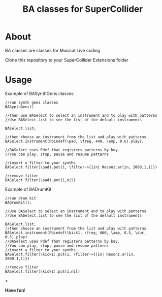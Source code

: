 #+TITLE: BA classes for SuperCollider

* About
BA classes are classes for Musical Live coding

Clone this repository to your SuperCollider Extensions folder

* Usage
Example of BASynthGens classes

#+begin_src
//run synth gens classes
BASynthGens()

//Then use BASelect to select an instrument and to play with patterns
//Use BASelect.list to see the list of the default instruments

BASelect.list;

//then choose an instrument from the list and play with patterns
BASelect.instrument(Pbindef(\pad, \freq, 440, \amp, 0.6).play);

//BASelect uses Pdef that registers patterns by key.
//You can play, stop, pause and resume patterns

//insert a filter to your synths
BASelect.filter(\pad).put(1, \filter->{|in| Resonz.ar(in, 2600,1,1)})

//remove filter
BASelect.filter(\pad).put(1,nil)
#+end_src

Example of BADrumKit

#+begin_src
//run drum kit
BADrumKit();

//Use BASelect to select an instrument and to play with patterns
//Use BASelect.list to see the list of the default instruments

BASelect.list;
//then choose an instrument from the list and play with patterns
BASelect.instrument(Pbindef(\kick1, \freq, 660, \amp, 0.5, \dur, 0.5).play)
//BASelect uses Pdef that registers patterns by key.
//You can play, stop, pause and resume patterns
//insert a filter to your synths
BASelect.filter(\kick1).put(1, \filter->{|in| Resonz.ar(in, 2600,1,1)})

//remove filter
BASelect.filter(\kick1).put(1,nil)
#+end_src>

*Have fun!*
